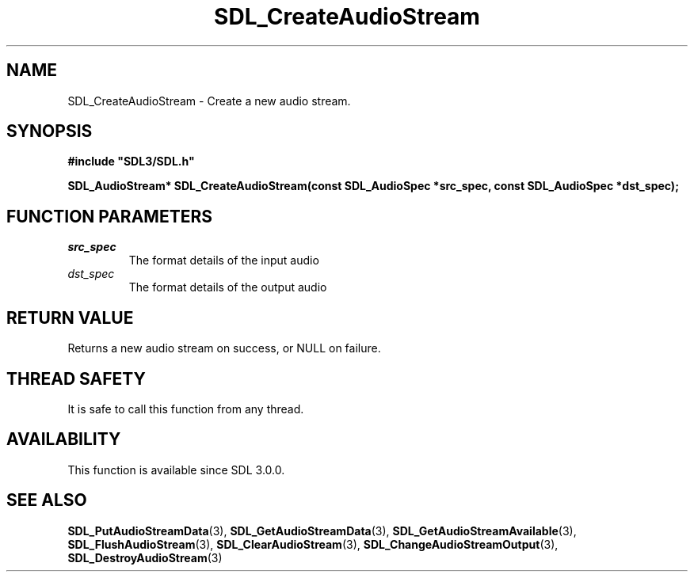 .\" This manpage content is licensed under Creative Commons
.\"  Attribution 4.0 International (CC BY 4.0)
.\"   https://creativecommons.org/licenses/by/4.0/
.\" This manpage was generated from SDL's wiki page for SDL_CreateAudioStream:
.\"   https://wiki.libsdl.org/SDL_CreateAudioStream
.\" Generated with SDL/build-scripts/wikiheaders.pl
.\"  revision SDL-aba3038
.\" Please report issues in this manpage's content at:
.\"   https://github.com/libsdl-org/sdlwiki/issues/new
.\" Please report issues in the generation of this manpage from the wiki at:
.\"   https://github.com/libsdl-org/SDL/issues/new?title=Misgenerated%20manpage%20for%20SDL_CreateAudioStream
.\" SDL can be found at https://libsdl.org/
.de URL
\$2 \(laURL: \$1 \(ra\$3
..
.if \n[.g] .mso www.tmac
.TH SDL_CreateAudioStream 3 "SDL 3.0.0" "SDL" "SDL3 FUNCTIONS"
.SH NAME
SDL_CreateAudioStream \- Create a new audio stream\[char46]
.SH SYNOPSIS
.nf
.B #include \(dqSDL3/SDL.h\(dq
.PP
.BI "SDL_AudioStream* SDL_CreateAudioStream(const SDL_AudioSpec *src_spec, const SDL_AudioSpec *dst_spec);
.fi
.SH FUNCTION PARAMETERS
.TP
.I src_spec
The format details of the input audio
.TP
.I dst_spec
The format details of the output audio
.SH RETURN VALUE
Returns a new audio stream on success, or NULL on failure\[char46]

.SH THREAD SAFETY
It is safe to call this function from any thread\[char46]

.SH AVAILABILITY
This function is available since SDL 3\[char46]0\[char46]0\[char46]

.SH SEE ALSO
.BR SDL_PutAudioStreamData (3),
.BR SDL_GetAudioStreamData (3),
.BR SDL_GetAudioStreamAvailable (3),
.BR SDL_FlushAudioStream (3),
.BR SDL_ClearAudioStream (3),
.BR SDL_ChangeAudioStreamOutput (3),
.BR SDL_DestroyAudioStream (3)
